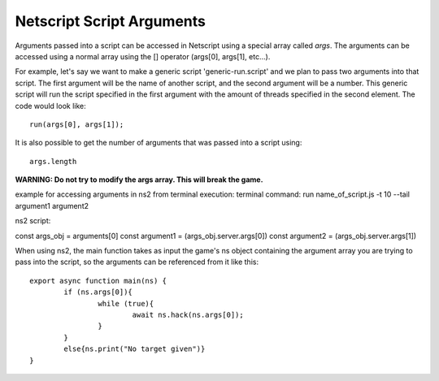 .. _netscript_script_arguments:

Netscript Script Arguments
==========================

Arguments passed into a script can be accessed in Netscript using a
special array called *args*. The arguments can be
accessed using a normal array using the [] operator
(args[0], args[1], etc...).

For example, let's say we want to make a generic script
'generic-run.script' and we plan to pass two arguments into that script.
The first argument will be the name of another script, and the second
argument will be a number. This generic script will run the
script specified in the first argument with the amount of threads
specified in the second element. The code would look like::

    run(args[0], args[1]);

It is also possible to get the number of arguments that was passed
into a script using::

    args.length

**WARNING: Do not try to modify the args array. This will break the game.**


example for accessing arguments in ns2 from terminal execution:
terminal command:
run name_of_script.js -t 10 --tail argument1 argument2

ns2 script:

const args_obj = arguments[0]
const argument1 = (args_obj.server.args[0])
const argument2 = (args_obj.server.args[1])

When using ns2, the main function takes as input the game's ns object
containing the argument array you are trying to pass into the script,
so the arguments can be referenced from it like this::

    export async function main(ns) {
	    if (ns.args[0]){ 
		    while (true){
			    await ns.hack(ns.args[0]);
		    }
	    }
	    else{ns.print("No target given")}
    }

